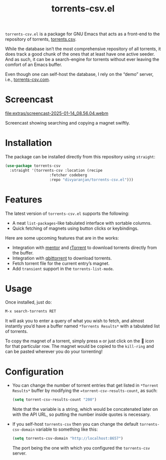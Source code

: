 #+TITLE: torrents-csv.el
#+OPTIONS: toc:nil

=torrents-csv.el= is a package for GNU Emacs that acts as a front-end to the repository of torrents, [[https://torrents-csv.com/][torrents.csv]].

While the database isn’t the most comprehensive repository of all torrents, it does track a good chunk of the ones that at least have one active seeder. And as such, it can be a search-engine for torrents without ever leaving the comfort of an Emacs buffer.

Even though one can self-host the database, I rely on the “demo” server, i.e., [[https://torrents-csv.com][torrents-csv.com]].

* Screencast
[[file:extras/screencast-2025-01-14_08.56.04.webm]]

Screencast showing searching and copying a magnet swiftly.

* Installation
The package can be installed directly from this repository using =straight=:
#+begin_src emacs-lisp
  (use-package torrents-csv
    :straight '(torrents-csv :location (recipe
  				      :fetcher codeberg
  				      :repo "divyaranjan/torrents-csv.el")))
#+end_src

* Features
The latest version of =torrents-csv.el= supports the following:
- A neat =list-packages=-like tabulated interface with sortable columns.
- Quick fetching of magnets using button clicks or keybindings.

Here are some upcoming features that are in the works:
- Integration with [[https://github.com/skangas/mentor][mentor]] and [[https://rakshasa.github.io/rtorrent/][rTorrent]] to download torrents directly from the buffer.
- Integration with [[https://www.qbittorrent.org/][qbittorrent]] to download torrents.
- Fetch torrent file for the current entry’s magnet.
- Add =transient= support in the =torrents-list-mode=.

* Usage
Once installed, just do:
#+begin_src emacs-lisp
M-x search-torrents RET
#+end_src

It will ask you to enter a query of what you wish to fetch, and almost instantly you’d have a buffer named =*Torrents Results*= with a tabulated list of torrents.

To copy the magnet of a torrent, simply press =m= or just click on the 🧲 icon for that particular row. The magnet would be copied to the =kill-ring= and can be pasted wherever you do your torrenting!

* Configuration
- You can change the number of torrent entries that get listed in =*Torrent Results*= buffer by modifying the ==torrent-csv-results-count=, as such:
  #+begin_src emacs-lisp
(setq torrent-csv-results-count "200")
  #+end_src
  Note that the variable is a string, which would be concatenated later on with the API URL, so putting the number inside quotes is necessary.
- If you self-host =torrents-csv= then you can change the default =torrents-csv-domain= variable to something like this:
  #+begin_src emacs-lisp
(setq torrents-csv-domain "http://localhost:8657")
  #+end_src
  The port being the one with which you configured the =torrents-csv= server.
